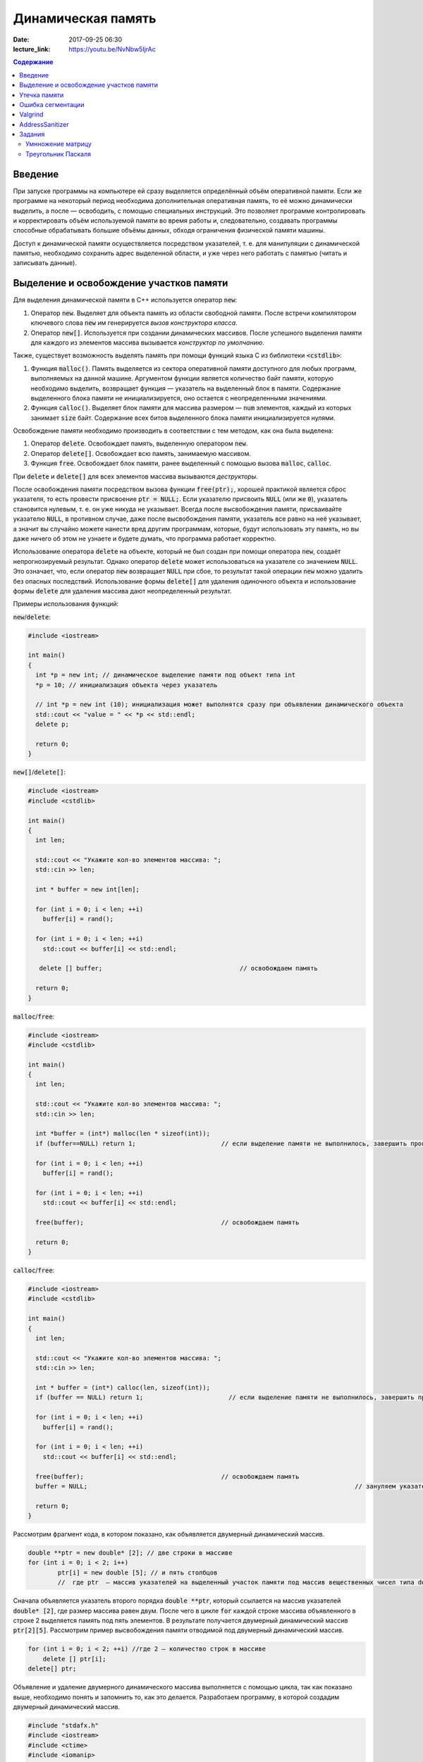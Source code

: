 Динамическая память
###################

:date: 2017-09-25 06:30
:lecture_link: https://youtu.be/NvNbw5IjrAc

.. default-role:: code
.. contents:: Содержание

Введение
========

При запуске программы на компьютере ей сразу выделяется определённый объём оперативной памяти. Если же программе на некоторый период необходима дополнительная оперативная память, то её можно динамически выделить, а после — освободить, с помощью специальных инструкций. Это позволяет программе контролировать и корректировать объём используемой памяти во время работы и, следовательно, создавать программы способные обрабатывать большие объёмы данных, обходя ограничения физической памяти машины.

Доступ к динамической памяти осуществляется посредством указателей, т. е.  для манипуляции с динамической памятью, необходимо сохранить адрес выделенной области, и уже через него работать с памятью (читать и записывать данные).


Выделение и освобождение участков памяти
========================================

Для выделения динамической памяти в С++ используется оператор `new`:

#. Оператор `new`. Выделяет для объекта память из области свободной памяти. После встречи компилятором ключевого слова `new` им генерируется *вызов конструктора класса*.
#. Оператор `new[]`. Используется при создании динамических массивов. После успешного выделения памяти для каждого из элементов массива вызывается *конструктор по умолчанию*.

Также, существует возможность выделять память при помощи функций языка C из библиотеки `<cstdlib>`:

#. Функция `malloc()`.  Память выделяется из сектора оперативной памяти доступного для любых программ, выполняемых на данной машине. Аргументом функции является количество байт памяти, которую необходимо выделить, возвращает функция — указатель на выделенный блок в памяти. Содержание выделенного блока памяти не инициализируется, оно остается с неопределенными значениями.
#. Функция `calloc()`. Выделяет блок памяти для массива размером — `num` элементов, каждый из которых занимает `size` байт. Содержание всех битов выделенного блока памяти инициализируется нулями.


Освобождение памяти необходимо производить в соответствии с тем методом, как она была выделена:

#. Оператор `delete`. Освобождает память, выделенную оператором `new`.
#. Оператор `delete[]`. Освобождает всю память, занимаемую массивом.
#. Функция `free`. Освобождает блок памяти, ранее выделенный с помощью вызова `malloc`, `calloc`.

При `delete` и `delete[]` для всех элементов массива вызываются *деструкторы*. 

После освобождения памяти посредством вызова функции `free(ptr);`, хорошей практикой является сброс указателя, то есть провести присвоение `ptr = NULL;`. Если указателю присвоить `NULL` (или же `0`), указатель становится нулевым, т. е. он уже никуда не указывает. Всегда после высвобождения памяти, присваивайте указателю `NULL`, в противном случае, даже после высвобождения памяти, указатель все равно на неё указывает, а значит вы случайно можете нанести вред другим программам, которые, будут использовать эту память, но вы даже ничего об этом не узнаете и будете думать, что программа работает корректно.

Использование оператора `delete` на объекте, который не был создан при помощи оператора `new`, создаёт непрогнозируемый результат. Однако оператор `delete` может использоваться на указателе со значением `NULL`. Это означает, что, если оператор `new` возвращает `NULL` при сбое, то результат такой операции `new` можно удалить без опасных последствий. 
Использование формы `delete[]` для удаления одиночного объекта и использование формы `delete` для удаления массива дают неопределенный результат.

Примеры использования функций:

`new`/`delete`:

.. code-block:: c

	#include <iostream>
	 
	int main()
	{
	  int *p = new int; // динамическое выделение памяти под объект типа int
	  *p = 10; // инициализация объекта через указатель

	  // int *p = new int (10); инициализация может выполнятся сразу при объявлении динамического объекта
	  std::cout << "value = " << *p << std::endl;
	  delete p; 

	  return 0;
	}


`new[]`/`delete[]`:

.. code-block:: c

	#include <iostream>
	#include <cstdlib>
	 
	int main()
	{
	  int len;
	 
	  std::cout << "Укажите кол-во элементов массива: ";
	  std::cin >> len;
	 
	  int * buffer = new int[len];

	  for (int i = 0; i < len; ++i)
	    buffer[i] = rand();

	  for (int i = 0; i < len; ++i)
	    std::cout << buffer[i] << std::endl;

	   delete [] buffer;                                     // освобождаем память

	  return 0;
	}


`malloc`/`free`:

.. code-block:: c

	#include <iostream>
	#include <cstdlib>
	 
	int main()
	{
	  int len;
	 
	  std::cout << "Укажите кол-во элементов массива: ";
	  std::cin >> len;
	 
	  int *buffer = (int*) malloc(len * sizeof(int));
	  if (buffer==NULL) return 1;                       // если выделение памяти не выполнилось, завершить программу
	 
	  for (int i = 0; i < len; ++i)
	    buffer[i] = rand();

	  for (int i = 0; i < len; ++i)
	    std::cout << buffer[i] << std::endl;

	  free(buffer);                                     // освобождаем память

	  return 0;
	}


`calloc`/`free`:

.. code-block:: c

	#include <iostream>
	#include <cstdlib>
	 
	int main()
	{
	  int len;
	 
	  std::cout << "Укажите кол-во элементов массива: ";
	  std::cin >> len;
	 
	  int * buffer = (int*) calloc(len, sizeof(int));
	  if (buffer == NULL) return 1;                       // если выделение памяти не выполнилось, завершить программу
	 
	  for (int i = 0; i < len; ++i)
	    buffer[i] = rand();

	  for (int i = 0; i < len; ++i)
	    std::cout << buffer[i] << std::endl;

	  free(buffer);                                     // освобождаем память
	  buffer = NULL;									// зануляем указатель

	  return 0;
	}

Рассмотрим фрагмент кода, в котором показано, как объявляется двумерный динамический массив.

.. code-block:: c
	
	double **ptr = new double* [2]; // две строки в массиве
	for (int i = 0; i < 2; i++)
		ptr[i] = new double [5]; // и пять столбцов
		//  где ptr  – массив указателей на выделенный участок памяти под массив вещественных чисел типа double


Сначала объявляется указатель второго порядка `double **ptr`, который ссылается на массив указателей  `double* [2]`, где размер массива равен двум. После чего в цикле `for` каждой строке массива объявленного в строке 2 выделяется память под пять элементов. В результате получается двумерный динамический массив  `ptr[2][5]`. Рассмотрим пример высвобождения памяти отводимой под двумерный динамический массив.

.. code-block:: c

    for (int i = 0; i < 2; ++i) //где 2 – количество строк в массиве
        delete [] ptr[i]; 
    delete[] ptr;


Объявление и удаление двумерного динамического массива выполняется с помощью цикла, так как показано выше, необходимо понять и  запомнить то, 
как это делается. Разработаем программу, в которой создадим двумерный динамический массив.

.. code-block:: c
 
	#include "stdafx.h"
	#include <iostream>
	#include <ctime>
	#include <iomanip>
	using namespace std;
	 
	int main()
	{
	    double **ptr = new double* [2]; // две строки в массиве
	    for (int i = 0; i < 2; ++i)
	        ptr[i] = new double [5]; // и пять столбцов

	    // заполнение массива
	    for (int count_row = 0; count_row < 2; ++count_row)
	        for (int count_column = 0; count_column < 5; ++count_column)
	            ptr[count_row][count_column] = rand() % 10; //заполнение массива случайными числами с масштабированием от 0 до 10
	    
	    // вывод массива
	    for (int count_row = 0; count_row < 2; ++count_row)
	    {
	        for (int count_column = 0; count_column < 5; ++count_column)
	            cout << ptr[count_row][count_column] << "   ";
	        cout << endl;
	    }
	    
	    // удаление двумерного динамического массива
	    for (int i = 0; i < 2; ++i)
	        delete[] ptr[i];

	    delete[] ptr;

	    return 0;
	}


Утечка памяти
=============

Утечка памяти (англ. memory leak) — процесс неконтролируемого уменьшения объёма свободной оперативной памяти компьютера, связанный с ошибками в работающих программах, вовремя не освобождающих ненужные уже участки памяти, или с ошибками системных служб контроля памяти.

Рассмотрим пример:

.. code-block:: c

	char *p;
	for( int i = 0; i < 5; i++ ) {
	    p = new char[100];
	}
	delete [] p;


В этом примере с помощью `new` создается объект в динамической памяти. Вызов оператора `new` происходит 5 раз, причём каждый следующий раз адрес нового объекта перезаписывает значение, хранящееся в указателе `p`. Оператор `delete` выполняет удаление объекта, созданного на последней итерации цикла. Однако первые 4 объекта остаются в динамической памяти, и одновременно в программе не остаётся переменных, которые бы хранили адреса этих объектов. Т.е. после завершения цикла невозможно ни получить доступ к первым 4 объектам, ни удалить их.

В случае с двухмерными массивами сценарий удаления выглядит следующим образом:

.. code-block:: c

	for (int i = 0; i < row_count; ++i) // где row_count кол-во элементов в массиве
	    delete[] ptr[i];

	delete[] ptr;


Если "забыть" про цикл или подставить значение `row_count` меньшее чем при выделении памяти или не удалить `ptr`, то память не будет освобождена. 

Утечки памяти приводят к тому, что потребление памяти программой неконтролируемо возрастает, в результате рано или поздно вступают в действие архитектурные ограничения среды исполнения (операционной системы, виртуальной машины), и тогда новое выделение памяти становится невозможным. В этой ситуации в программе, которая запрашивает память, обычно происходит аварийная остановка. Это может по стечению обстоятельств произойти и совсем с другой программой после того, как программа, подверженная утечкам, исчерпает всю память.


Ошибка сегментации
==================

Ошибка сегментации (англ. Segmentation fault, сокр. segfault) — ошибка программного обеспечения, возникающая при попытке обращения к недоступным для записи участкам памяти либо при попытке изменения памяти запрещённым способом.

Пример ошибки сегментации при попытке записать в область памяти, предназначенную только для чтения:

.. code-block:: c

	int main() {
	     const char *p = "hello world";
	    *(char *)p = 'H';
	}


В зависимости от компилятора и операционной системы ошибка возникнет либо после запуска программы:

.. code-block:: c

	$ gcc segfault.c -g -o segfault
	$ ./segfault
	Segmentation fault


либо на этапе компиляции:

.. code-block:: c

	 $ gcc segfault.c -g -o segfault
	segfault.c: In function ‘main’:
	segfault.c:3: error: assignment of read-only location


Чаще всего ошибка сегментации происходит потому, что указатель или нулевой, или указывает на произвольный участок памяти (возможно, потому что не был инициализирован), или указывает на удаленный участок памяти:

.. code-block:: c

	char* p1 = NULL;  /* инициализирован как нулевой, в чем нет ничего плохого, но на многих системах он не может быть разыменован */
	char* p2;  /* вообще не инициализирован */
	char* p3  = (char *)malloc(20);  /* хорошо, участок памяти выделен */

	free(p3);  /* но теперь его больше нет */


Теперь разыменование любого из этих указателей может вызвать ошибку сегментации:

.. code-block:: c

	// Ошибка сегментации может возникнуть в любой из этих трех строчек
	char c1 = *p1;
	char c2 = *p2;
	char c3 = *p3;


Ошибка сегментации может возникнуть при использовании массивов, если случайно указать в качестве размера массива неинициализированную переменную:

.. code-block:: c

	int main()
	{
	   int const nmax=10;
	   int i,n,a[n]; // значение переменной n не задано
	}


Valgrind
========

Valgrind хорошо известен как мощное средство поиска ошибок работы с памятью. Но кроме этого, в его составе имеется некоторое количество дополнительных утилит, предназначенных для профилирования программ, анализа потребления памяти и поиска ошибок связанных с синхронизацией в многопоточных программах.
Работа с `valgrind` достаточно проста -- его поведение полностью управляется опциями командной строки, а также не требует специальной подготовки программы, которую необходимо проанализировать (Хотя все-таки рекомендуется пересобрать программу с отладочной информацией и отключенной оптимизацией используя флаги компиляции `-g` и `-O0`). Если программа запускается командой "программа аргументы", то для ее запуска под управлением `valgrind`, необходимо в начало этой командной строки добавить слово `valgrind`, и указать опции, необходимые для его работы.

Например, так:

.. code-block:: c

        valgrind --leak-check=full --leak-resolution=med программа аргументы


что приведет к запуску нужной программы c заданными аргументами, и для нее будет проведен поиск утечек памяти. Если в проекте нет утечки памяти, вывод будет похож на этот

.. code-block:: c

	==1234== HEAP SUMMARY:
	==1234== in use at exit: 16 bytes in 1 blocks
	==1234== total heap usage: 5 allocs, 4 frees, 80 bytes allocated
	==1234==
	==1234== LEAK SUMMARY:
	==1234== definitely lost: 16 bytes in 1 blocks
	==1234== indirectly lost: 0 bytes in 0 blocks
	==1234== possibly lost: 0 bytes in 0 blocks
	==1234== still reachable: 0 bytes in 0 blocks
	==1234== suppressed: 0 bytes in 0 blocks
	==1234== Rerun with —leak-check=full to see details of leaked memory
	==1234==
	==1234== For counts of detected and suppressed errors, rerun with: -v
	==1234== ERROR SUMMARY: 0 errors from 0 contexts (suppressed: 0 from 0)
	(1234 — идентификатор процесса в системе, он будет отличаться от запуска к запуску.)


В случае если память выделенная `new` не освобождается, то при запуске `valgrind` будет показан список вызовов `new` которые не имеют последующих вызовов `delete`. Рассмотрим пример:

.. code-block:: c

	int main()
	{
	    char *ix = new char [5];
	    return 0;
	}

При использовании `valgrind` будет показано:


.. code-block:: c

	==1234== HEAP SUMMARY:
	==1234== in use at exit: 5 bytes in 1 blocks
	==1234== total heap usage: 1 allocs, 0 frees, 5 bytes allocated

Eсли мы перекомпилировать код с отладочной информацией (добавлением параметра `-g` в `g++`), мы получим более полезную информацию:

.. code-block:: c

	==15635== HEAP SUMMARY:
	==15635== in use at exit: 5 bytes in 1 blocks
	==15635== total heap usage: 1 allocs, 0 frees, 5 bytes allocated
	==15635==
	==15635== 10 bytes in 1 blocks are definitely lost in loss record 1 of 1
	==15635== at 0x4C2BAD7: operator new[](unsigned long) (vg_replace_malloc.c:363)
	==15635== by 0x400575: main (man.cpp:3)

Теперь мы знаем точную строку, где был вызов new — man.cpp:3. Хотя отслеживание места, где необходимо освободить память, еще под вопросом, по крайней мере, становится понятно, с чего начать поиск. 
Иногда `--leak-check=yes` не показывает все утечки памяти. Чтобы найти абсолютно все непарные вызовы `new`, необходимо использовать `--show-reachable=yes`. Вывод программы будет почти точно такой же, но он будет показывать больше не освобождённой памяти.

Valgrind может также показывать неверное использование памяти с помощью инструмента `Memcheck`. Например, если выделить массив используя `new`, а затем попытаться получить доступ к элементу за пределами массива:

.. code-block:: c

	int main()
	{
	    char *ptr = new char [5];
	    ptr[6] = 'a';
	    return 0;
	}


Скомпилируем в `g++`  этот исходник и в терминале вводим команду запуска `valgrind`:

.. code-block:: c

	g++ -g myprog.cpp
	valgrind —tool=memcheck —leak-check=yes ‘/home/student/a.out’


В получим следующую информацию:

.. code-block:: c

	==1234== Invalid write of size 1
	==1234== at 0x400582: main (man.cpp:4)
	==1234== Address 0x5a0504a is 0 bytes after a block of size 5 alloc’d
	==1234== at 0x4C2BAD7: operator new[](unsigned long) (vg_replace_malloc.c:363)
	==1234== by 0x400575: main (man.cpp:3)

Данный вывод указывает на то, что используется указатель, выделенный для 5 байт, за пределами этого диапазона и происходит `Invalid write`. Если бы программа пыталась читать из этой памяти, то предупреждение было бы `Invalid read of size num`, где `num` — это объем памяти, который программа пытается прочитать. (Для `char` это будет один, а для `int` это будет либо 2, либо 4, в зависимости разрядности системы.) 
Valgrind также выводит трассировку стека вызовов функций, так что точно известно, где произошла ошибка.

Другой тип операции, которую обнаруживает Valgrind, это использование неинициализированного значения в условном операторе. Например, выполнив следующий код:

.. code-block:: c

	#include <iostream>
	 
	int main()
	{
	    int num;
	    if(num == 1)   
	        std::cout << "num == 1";
	    return 0;
	}

через Valgrind, получим следующий ответ:

.. code-block:: c

	==1234== Conditional jump or move depends on uninitialised value(s)
	==1234== at 0x4006E0: main (man.cpp:6)


Valgrind достаточно умен, чтобы знать, что, если переменной не присваивается значение, то эта переменная все еще находится в «неинициализированном» состоянии, а значит никаких операций с ней быть не должно, до тех пор пока она не инициализируется. Например, выполнив следующий код:

.. code-block:: c

    #include <iostream>
 
	int func(int val)
	{
	    if(val < 0)
	    {
	        std::cout << "val < 0" << std::endl;
	    }
	}
	 
	int main()
	{
	    int num;
	    func(num);
	}

в Valgrind, результом будет следующее предупреждение:

.. code-block:: c

	==1234== Conditional jump or move depends on uninitialised value(s)
	==1234== at 0x4006E3: func(int) (man.cpp:5)
	==1234== by 0x400707: main (man.cpp:14)


Из вывода `valgrind` следует, что проблема была в `func`, и что остальная часть вызовов стека, вероятно, не так уж важна. Но так как main предоставляет неинициализированное значение в `func` (не присваивается значение `num`), то необходимо начать искать и отслеживать путь присвоения переменных, пока не будет найдена неициализированная переменная. Это будет обнаружено только если на самом деле будет вызвана та ветвь кода, и, в частности, тот условный оператор. 

Valgrind также умеет обнаруживать другие случаи неправильного использования памяти: если вызывается `delete` дважды с одним и тем же значением указателя, то выводится следующее сообщение:

.. code-block:: c

	==16441== Invalid free() / delete / delete[] / realloc()


Valgrind не выполняет проверку границ в статических массивах (выделенных в стеке). Так что если объявить массив внутри функции:

.. code-block:: c

	int main()
	{
	    char string[5];
	    string[6] = 'c';
	}


то Valgrind не предупредит о выходе за пределы массива. Одно из возможных решений для тестирования — просто изменить статические массивы на динамически выделяемые, где будет проанализирована проверка на границы, хотя это может внести дополнительную путаницу связанную с вызовами `delete`.

AddressSanitizer
================

AddressSanitizer — библиотека, разработанная компанией Google, предназначенная для поиска следующих ошибок при работе с памятью:

#. Использование указателя после освобождения памяти.
#. Выход за пределы массива, выделенного в куче.
#. Выход за пределы массива, выделенного в стеке.
#. Выход за пределы глобального массива.
#. Передача указателя на локальную переменную функции в return.
#. Использование указателя на переменную за пределами ее области видимости.
#. Утечки памяти.

Рассмотрим пример:

.. code-block:: c

	// g++ -O -g -fsanitize=address myprog.cpp
	// ./a.out
	
	int main(int argc, char **argv) {
	  int *array = new int[100];
	  delete [] array;
	  return array[argc];  // BOOM
	}

В результате работы программы будет выдан следующая информация, указывающая на использование указателя после его удаления:

.. code-block:: c

	==26775==ERROR: AddressSanitizer: heap-use-after-free on address 0xb5d03e44 at pc 0x08048637 bp 0xbfc4ac28 sp 0xbfc4ac18
	READ of size 4 at 0xb5d03e44 thread T0
	    #0 0x8048636 in main test.cpp:4
	    #1 0xb7090636 in __libc_start_main (/lib/i386-linux-gnu/libc.so.6+0x18636)
	    #2 0x8048500  (/home/pashkoff/a.out+0x8048500)

	0xb5d03e44 is located 4 bytes inside of 400-byte region [0xb5d03e40,0xb5d03fd0)
	freed by thread T0 here:
	    #0 0xb72c6434 in operator delete[](void*) (/usr/lib/i386-linux-gnu/libasan.so.2+0x98434)
	    #1 0x804860b in main test.cpp:3
	    #2 0xb7090636 in __libc_start_main (/lib/i386-linux-gnu/libc.so.6+0x18636)

	previously allocated by thread T0 here:
	    #0 0xb72c5e46 in operator new[](unsigned int) (/usr/lib/i386-linux-gnu/libasan.so.2+0x97e46)
	    #1 0x80485f9 in main test.cpp:2
	    #2 0xb7090636 in __libc_start_main (/lib/i386-linux-gnu/libc.so.6+0x18636)

	SUMMARY: AddressSanitizer: heap-use-after-free test.cpp:4 main
	Shadow bytes around the buggy address:
	  0x36ba0770: fa fa fa fa fa fa fa fa fa fa fa fa fa fa fa fa
	  0x36ba0780: fa fa fa fa fa fa fa fa fa fa fa fa fa fa fa fa
	  0x36ba0790: fa fa fa fa fa fa fa fa fa fa fa fa fa fa fa fa
	  0x36ba07a0: fa fa fa fa fa fa fa fa fa fa fa fa fa fa fa fa
	  0x36ba07b0: fa fa fa fa fa fa fa fa fa fa fa fa fa fa fa fa
	=>0x36ba07c0: fa fa fa fa fa fa fa fa[fd]fd fd fd fd fd fd fd
	  0x36ba07d0: fd fd fd fd fd fd fd fd fd fd fd fd fd fd fd fd
	  0x36ba07e0: fd fd fd fd fd fd fd fd fd fd fd fd fd fd fd fd
	  0x36ba07f0: fd fd fd fd fd fd fd fd fd fd fa fa fa fa fa fa
	  0x36ba0800: fa fa fa fa fa fa fa fa fa fa fa fa fa fa fa fa
	  0x36ba0810: fa fa fa fa fa fa fa fa fa fa fa fa fa fa fa fa
	Shadow byte legend (one shadow byte represents 8 application bytes):
	  Addressable:           00
	  Partially addressable: 01 02 03 04 05 06 07 
	  Heap left redzone:       fa
	  Heap right redzone:      fb
	  Freed heap region:       fd
	  Stack left redzone:      f1
	  Stack mid redzone:       f2
	  Stack right redzone:     f3
	  Stack partial redzone:   f4
	  Stack after return:      f5
	  Stack use after scope:   f8
	  Global redzone:          f9
	  Global init order:       f6
	  Poisoned by user:        f7
	  Container overflow:      fc
	  Array cookie:            ac
	  Intra object redzone:    bb
	  ASan internal:           fe
	==26775==ABORTING


Задания
=======

Умнножение матрицу
------------------

#. Напишите программу, которая принимает на вход числа `M`, `N`, `K`, выделяет память под матрицу размером `MxN` типа `double` используя `malloc`, и `NxK` типа `int` используя `calloc` и `MxK` типа `double` используя `new[]`.
#. Инициализирует элементы первой матрицы по правилу x\ :sub:`ij`\ = i + j.
#. Инициализирует элементы второй матрицы по правилу x\ :sub:`ij`\ = 1 если `i == j`, 0 если `i != j`.
#. Записывает в третью матрицу результат умножения первых двух и распечатывает результат.
#. Освобождает выделенную память.
#. Используя Valgrind убедитесь, что нигде не происходит утечек памяти и выхода за пределы массивов.
#. Используя AddressSanitizer убедитесь, что нигде не происходит утечек памяти и выхода за пределы массивов.
#. Закомментируйте освобождение памяти и посмотрите, как изменится вывод утилит Valgrind и AddressSanitizer.
#. В коде программы обратитесь за границы одного из выделенных массивов и проанализируйте вывод утилит Valgrind и AddressSanitizer.

Треугольник Паскаля
-------------------

Выделите память под **треугольную матрицу** и заполните её, как `Треугольник Паскаля`__.

.. __: https://ru.wikipedia.org/wiki/%D0%A2%D1%80%D0%B5%D1%83%D0%B3%D0%BE%D0%BB%D1%8C%D0%BD%D0%B8%D0%BA_%D0%9F%D0%B0%D1%81%D0%BA%D0%B0%D0%BB%D1%8F
